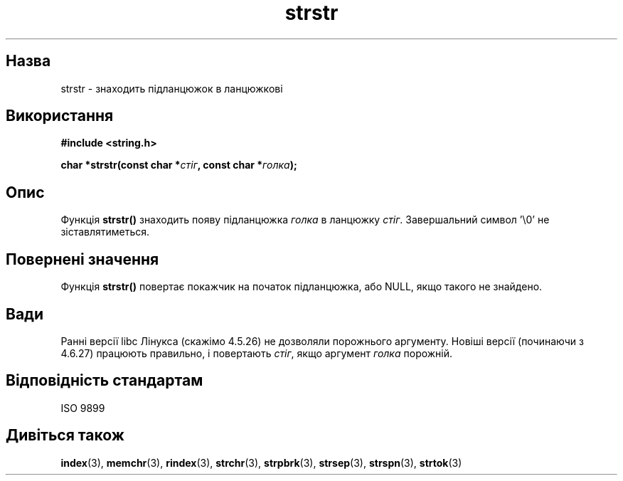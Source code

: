 ." © 2005-2007 DLOU, GNU FDL
." URL: <http://docs.linux.org.ua/index.php/Man_Contents>
." Supported by <docs@linux.org.ua>
."
." Permission is granted to copy, distribute and/or modify this document
." under the terms of the GNU Free Documentation License, Version 1.2
." or any later version published by the Free Software Foundation;
." with no Invariant Sections, no Front-Cover Texts, and no Back-Cover Texts.
." 
." A copy of the license is included  as a file called COPYING in the
." main directory of the man-pages-* source package.
."
." This manpage has been automatically generated by wiki2man.py
." This tool can be found at: <http://wiki2man.sourceforge.net>
." Please send any bug reports, improvements, comments, patches, etc. to
." E-mail: <wiki2man-develop@lists.sourceforge.net>.

.TH "strstr" "3" "2007-10-27-16:31" "© 2005-2007 DLOU, GNU FDL" "2007-10-27-16:31"

." STRSTR 3 2007-01-16 GNU "Посібник Лінукс-програміста" 

.SH "Назва"
.PP
strstr \- знаходить підланцюжок в ланцюжкові 

.SH "Використання"
.PP
\fB#include <string.h>\fR 

\fBchar *strstr(const char *\fR\fIстіг\fR\fB, const char *\fR\fIголка\fR\fB);\fR 

.SH "Опис"
.PP
Функція \fBstrstr()\fR знаходить появу підланцюжка \fIголка\fR в ланцюжку \fIстіг\fR. Завершальний символ '\e0' не зіставлятиметься. 

.SH "Повернені значення"
.PP
Функція \fBstrstr()\fR повертає покажчик на початок підланцюжка, або NULL, якщо такого не знайдено. 

.SH "Вади"
.PP
Ранні версії libc Лінукса (скажімо 4.5.26) не дозволяли порожнього аргументу. Новіші версії (починаючи з 4.6.27) працюють правильно, і повертають \fIстіг\fR, якщо аргумент \fIголка\fR порожній. 

.SH "Відповідність стандартам"
.PP
ISO 9899 

.SH "Дивіться також"
.PP
\fBindex\fR(3), \fBmemchr\fR(3), \fBrindex\fR(3), \fBstrchr\fR(3), \fBstrpbrk\fR(3), \fBstrsep\fR(3), \fBstrspn\fR(3), \fBstrtok\fR(3)

